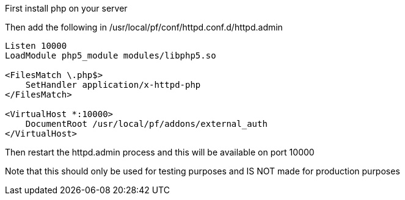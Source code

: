First install php on your server

Then add the following in /usr/local/pf/conf/httpd.conf.d/httpd.admin
```
Listen 10000
LoadModule php5_module modules/libphp5.so

<FilesMatch \.php$>
    SetHandler application/x-httpd-php
</FilesMatch>

<VirtualHost *:10000>
    DocumentRoot /usr/local/pf/addons/external_auth
</VirtualHost>
```

Then restart the httpd.admin process and this will be available on port 10000

Note that this should only be used for testing purposes and IS NOT made for production purposes
